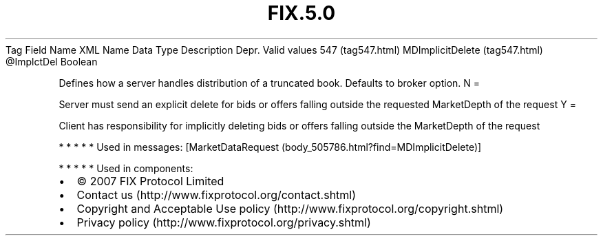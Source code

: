 .TH FIX.5.0 "" "" "Tag #547"
Tag
Field Name
XML Name
Data Type
Description
Depr.
Valid values
547 (tag547.html)
MDImplicitDelete (tag547.html)
\@ImplctDel
Boolean
.PP
Defines how a server handles distribution of a truncated book.
Defaults to broker option.
N
=
.PP
Server must send an explicit delete for bids or offers falling
outside the requested MarketDepth of the request
Y
=
.PP
Client has responsibility for implicitly deleting bids or offers
falling outside the MarketDepth of the request
.PP
   *   *   *   *   *
Used in messages:
[MarketDataRequest (body_505786.html?find=MDImplicitDelete)]
.PP
   *   *   *   *   *
Used in components:

.PD 0
.P
.PD

.PP
.PP
.IP \[bu] 2
© 2007 FIX Protocol Limited
.IP \[bu] 2
Contact us (http://www.fixprotocol.org/contact.shtml)
.IP \[bu] 2
Copyright and Acceptable Use policy (http://www.fixprotocol.org/copyright.shtml)
.IP \[bu] 2
Privacy policy (http://www.fixprotocol.org/privacy.shtml)

